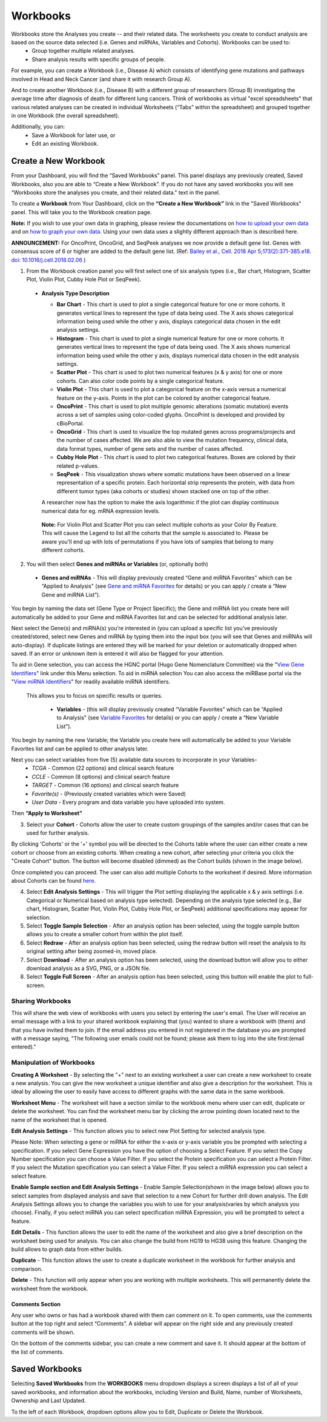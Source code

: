 *********
Workbooks
*********

Workbooks store the Analyses you create -- and their related data. The worksheets you create to conduct analysis are based on the source data selected (i.e. Genes and miRNAs, Variables and Cohorts).  Workbooks can be used to:
  * Group together multiple related analyses.
  * Share analysis results with specific groups of people.

For example, you can create a Workbook (i.e., Disease A) which consists of identifying gene mutations and pathways involved in Head and Neck Cancer (and share it with research Group A). 

And to create another Workbook (i.e., Disease B) with a different group of researchers (Group B) investigating the average time after diagnosis of death for different lung cancers.  Think of workbooks as virtual "excel spreadsheets" that various related analyses can be created in individual Worksheets (“Tabs” within the spreadsheet) and grouped together in one Workbook (the overall spreadsheet).

Additionally, you can:
  * Save a Workbook for later use, or
  * Edit an existing Workbook.

Create a New Workbook
#####################

From your Dashboard, you will find the “Saved Workbooks” panel.  This panel displays any previously created, Saved Workbooks, also you are able to “Create a New Workbook”. If you do not have any saved workbooks you will see “Workbooks store the analyses you create, and their related data." text in the panel.

To create a **Workbook** from Your Dashboard, click on the **“Create a New Workbook”** link in the "Saved Workbooks" panel. This will take you to the Workbook creation page.

**Note:** If you wish to use your own data in graphing, please review the documentations on `how to upload your own data`_ and on `how to graph your own data`_.  Using your own data uses a slightly different approach than is described here.

**ANNOUNCEMENT:** For OncoPrint, OncoGrid, and SeqPeek analyses we now provide a default gene list. Genes with consensus score of 6 or higher are added to the default gene list. (Ref: `Bailey et al., Cell. 2018 Apr 5;173(2):371-385.e18. doi: 10.1016/j.cell.2018.02.06 <https://www.sciencedirect.com/science/article/pii/S009286741830237X?via%3Dihub>`_ )

.. _how to upload your own data: program_data_upload.html
.. _how to graph your own data: GraphingUserData.html

1. From the Workbook creation panel you will first select one of six analysis types (i.e., Bar chart, Histogram, Scatter Plot, Violin Plot, Cubby Hole Plot or SeqPeek). 

  * **Analysis Type Description**

    - **Bar Chart** - This chart is used to plot a single categorical feature for one or more cohorts. It generates vertical lines to represent the type of data being used. The X axis shows categorical information being used while the other y axis,  displays categorical data chosen in the edit analysis settings. 

    - **Histogram** - This chart is used to plot a single numerical feature for one or more cohorts. It generates vertical lines to represent the type of data being used. The X axis shows numerical information being used while the other y axis,  displays numerical data chosen in the edit analysis settings.

    - **Scatter Plot** - This chart is used to plot two numerical features (x & y axis) for one or more cohorts. Can also color code points by a single categorical feature.

    - **Violin Plot** - This chart is used to plot a categorical feature on the x-axis versus a numerical feature on the y-axis. Points in the plot can be colored by another categorical feature.
    
    - **OncoPrint** - This chart is used to plot multiple genomic alterations (somatic mutation) events across a set of samples using color-coded glyphs. OncoPrint is developed and provided by cBioPortal.
    
    - **OncoGrid** - This chart is used to visualize the top mutated genes across programs/projects and the number of cases affected. We are also able to view the mutation frequency, clinical data, data format types, number of gene sets and the number of cases affected.

    - **Cubby Hole Plot** - This chart is used to plot two categorical features. Boxes are colored by their related p-values.

    - **SeqPeek** - This visualization shows where somatic mutations have been observed on a linear representation of a specific protein. Each horizontal strip represents the protein, with data from different tumor types (aka cohorts or studies) shown stacked one on top of the other.

    A researcher now has the option to make the axis logarithmic if the plot can display continuous numerical data for eg. mRNA expression levels.
   
   **Note:** For Violin Plot and Scatter Plot you can select multiple cohorts as your Color By Feature. This will cause the Legend to list all the cohorts that the sample is associated to. Please be aware you'll end up with lots of permutations if you have lots of samples that belong to many different cohorts.

2. You will then select **Genes and miRNAs or Variables** (or, optionally both)

  * **Genes and miRNAs** - This will display previously created “Gene and miRNA Favorites” which can be “Applied to Analysis" (see `Gene and miRNA Favorites <Gene-and-miRNA-Favorites.html>`_ for details) or you can apply / create a “New Gene and miRNA List”).


You begin by naming the data set (Gene Type or Project Specific); the Gene and miRNA list you create here will automatically be added to your Gene and miRNA Favorites list and can be selected for additional analysis later.

Next select the Gene(s) and miRNA(s) you’re interested in (you can upload a specific list you’ve previously created/stored, select new Genes and miRNA by typing them into the input box (you will see that Genes and miRNAs will auto-display). If duplicate listings are entered they will be marked for your deletion or automatically dropped when saved. If an error or unknown item is entered it will also be flagged for your attention. 

To aid in Gene selection, you can access the HGNC portal (Hugo Gene Nomenclature Committee) via the "`View Gene Identifiers <http://www.genenames.org/>`_" link under this Menu selection.  To aid in miRNA selection You can also access the miRBase portal via the "`View miRNA Identifiers <http://www.mirbase.org/cgi-bin/mirna_summary.pl?org=hsa>`_" for readily available miRNA identifiers. 

 This allows you to focus on specific results or queries.

  * **Variables** - (this will display previously created “Variable Favorites” which can be “Applied to Analysis" (see `Variable Favorites <Variable-Favorites.html>`_ for details) or you can apply / create a “New Variable List”).


You begin by naming the new Variable; the Variable you create here will automatically be added to your Variable Favorites list and can be applied to other analysis later.

Next you can select variables from five (5) available data sources to incorporate in your Variables-
  * *TCGA* - Common (22 options) and clinical search feature
  * *CCLE* - Common (8 options) and clinical search feature
  * *TARGET* - Common (16 options) and clinical search feature 
  * *Favorite(s)* - (Previously created variables which were Saved)
  * *User Data* - Every program and data variable you have uploaded into system.

Then **“Apply to Worksheet”**

3. Select your **Cohort** - Cohorts allow the user to create custom groupings of the samples and/or cases that can be used for further analysis.

By clicking 'Cohorts' or the '+' symbol you will be directed to the Cohorts table where the user can either create a new cohort or choose from an existing cohorts. When creating a new cohort, after selecting your criteria you click the "Create Cohort" button. The button will become disabled (dimmed) as the Cohort builds (shown in the image below).  

.. image:: Not_Dim_Dimmed.jpg
   :scale: 50
   :align: center

Once completed you can proceed.  The user can also add multiple Cohorts to the worksheet if desired. More information about Cohorts can be found `here <http://isb-cancer-genomics-cloud.readthedocs.io/en/latest/sections/webapp/Saved-Cohorts.html>`_.

4. Select **Edit Analysis Settings** - This will trigger the Plot setting displaying the applicable x & y axis settings (i.e. Categorical or Numerical based on analysis type selected). Depending on the analysis type selected (e.g., Bar chart, Histogram, Scatter Plot, Violin Plot, Cubby Hole Plot, or SeqPeek) additional specifications may appear for selection.

5. Select **Toggle Sample Selection** - After an analysis option has been selected, using the toggle sample button allows you to create a smaller cohort from within the plot itself.

6. Select **Redraw** - After an analysis option has been selected, using the redraw button will reset the analysis to its original setting after being zoomed-in, moved place. 

7. Select **Download** - After an analysis option has been selected, using the download button will allow you to either download analysis as a SVG, PNG, or a JSON file. 

8. Select **Toggle Full Screen** -  After an analysis option has been selected, using this button will enable the plot to full-screen.


Sharing Workbooks
-----------------
This will share the web view of workbooks with users you select by entering the user's email.  The User will receive an email message with a link to your shared workbook explaining that (you) wanted to share a workbook with (them) and that you have invited them to join.  If the email address you entered in not registered in the database you are prompted with a message saying, "The following user emails could not be found; please ask them to log into the site first:(email entered)."

Manipulation of Workbooks
-------------------------

**Creating A Worksheet** - By selecting the "+" next to an existing worksheet a user can create a new worksheet to create a new analysis. You can give the new worksheet a unique identifier and also give a description for the worksheet. This is ideal by allowing the user to easily have access to different graphs with the same data in the same workbook.

**Worksheet Menu** - The worksheet will have a section similar to the workbook menu where user can edit, duplicate or delete the worksheet. You can find the worksheet menu bar by clicking the arrow pointing down located next to the name of the worksheet that is opened.

**Edit Analysis Settings** - This function allows you to select new Plot Setting for selected analysis type.

Please Note: When selecting a gene or miRNA for either the x-axis or y-axis variable you be prompted with selecting a specification. If you select Gene Expression you have the option of choosing a Select Feature.  If you select the Copy Number specification you can choose a Value Filter. If you select the Protein specification you can select a Protein Filter. If you select the Mutation specification you can select a Value Filter. If you select a miRNA expression you can select a select feature.
 
.. _selectionicon:

**Enable Sample section and Edit Analysis Settings** - Enable Sample Selection(shown in the image below) allows you to select samples from displayed analysis and save that selection to a new Cohort for further drill down analysis. The Edit Analysis Settings allows you to change the variables you wish to use for your analysis(varies by which analysis you choose).  Finally, if you select miRNA you can select specification miRNA Expression, you will be prompted to select a feature.

.. image:: edit_analysis_finger.PNG
   :scale: 50
   :align: center

**Edit Details** - This function allows the user to edit the name of the worksheet and also give a brief description on the worksheet being used for analysis. You can also change the build from HG19 to HG38 using this feature. Changing the build allows to graph data from either builds. 

**Duplicate** - This function allows the user to create a duplicate worksheet in the workbook for further analysis and comparison.

**Delete** - This function will only appear when you are working with multiple worksheets. This will permanently delete the worksheet from the workbook.


Comments Section
=================
Any user who owns or has had a workbook shared with them can comment on it. To open comments, use the comments button at the top right and select “Comments”. A sidebar will appear on the right side and any previously created comments will be shown.

On the bottom of the comments sidebar, you can create a new comment and save it. It should appear at the bottom of the list of comments.

Saved Workbooks
###############

Selecting **Saved Workbooks** from the **WORKBOOKS** menu dropdown displays a screen displays a list of all of your saved workbooks, and information about the workbooks, including Version and Build, Name, number of Worksheets, Ownership and Last Updated.

To the left of each Workbook, dropdown options allow you to Edit, Duplicate or Delete the Workbook.
